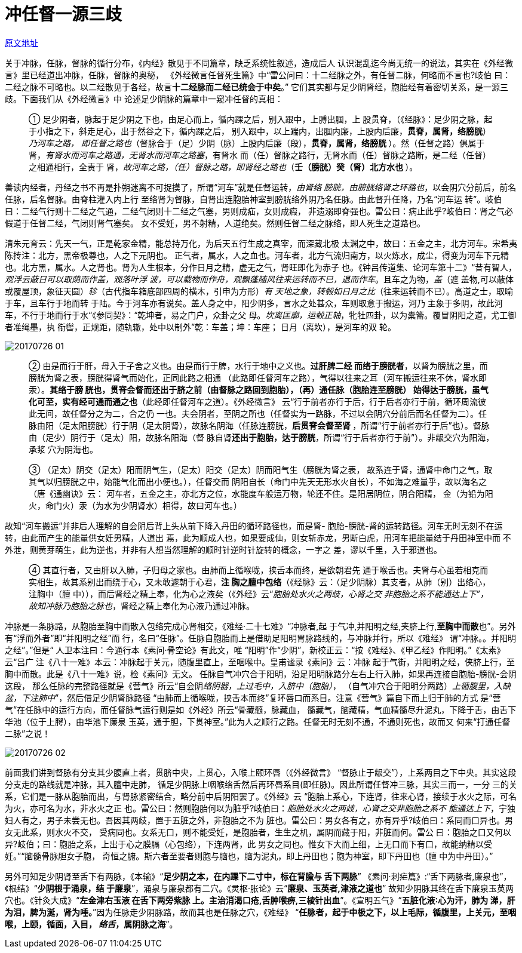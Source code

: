 = 冲任督一源三歧
:imagesdir: images

http://blog.sina.com.cn/s/blog_727392820102wrya.html[原文地址]

关于冲脉，任脉，督脉的循行分布，《内经》散见于不同篇章，缺乏系统性叙述，造成后人
认识混乱迄今尚无统一的说法，其实在《外经微言》里已经道出冲脉，任脉，督脉的奥秘，
《外经微言任督死生篇》中“雷公问曰：十二经脉之外，有任督二脉，何略而不言也?岐伯
曰：二经之脉不可略也。以二经散见于各经，故言**十二经脉而二经已统会于中矣**。”
它们其实都与足少阴肾经，胞胎经有着密切关系，是一源三歧。下面我们从《外经微言》中
论述足少阴脉的篇章中一窥冲任督的真相：

____
① 足少阴者，脉起于足少阴之下也，由足心而上，循内踝之后，别入跟中，上膊出腘，上
股贯脊，（《经脉》：足少阴之脉，起于小指之下，斜走足心，出于然谷之下，循内踝之后，
别入跟中，以上踹内，出腘内廉，上股内后廉，**贯脊，属肾，络膀胱**）__乃河车之路，
即任督之路也__（督脉合于（足）少阴（脉）上股内后廉（段），**贯脊，属肾，络膀胱
**）。然（任督之路）俱属于肾，__有肾水而河车之路通，无肾水而河车之路塞__，有肾水
而（任）督脉之路行，无肾水而（任）督脉之路断，是二经（任督）之相通相行，全责于
肾，__故河车之路，（任）督脉之路，即肾经之路也__（**壬（膀胱）癸（肾）北方水也
**）。
____

善读内经者，丹经之书不再是扑朔迷离不可捉摸了，所谓“河车”就是任督运转，__由肾络
膀胱，由膀胱络肾之环路也__，以会阴穴分前后，前名任脉，后名督脉。由脊柱灌入内上行
至络肾为督脉，自肾出连胞胎神室到膀胱络外阴乃名任脉。由此督升任降，乃名“河车运
转”。岐伯曰：二经气行则十二经之气通，二经气闭则十二经之气塞，男则成疝，女则成瘕，
非遗溺即脊强也。雷公曰：病止此乎?岐伯曰：肾之气必假道于任督二经，气闭则肾气塞矣。
女不受妊，男不射精，人道绝矣。然则任督二经之脉络，即人死生之道路也。

清朱元育云：先天一气，正是乾家金精，能总持万化，为后天五行生成之真宰，而深藏北极
太渊之中，故曰：五金之主，北方河车。宋希夷陈抟注：北方，黑帝极尊也，人之下元阴也。
正气者，属水，人之血也。河车者，北方气流归南方，以火炼水，成尘，得变为河车下元精
也。北方黑，属水。人之肾也。肾为人生根本，分作日月之精，虚无之气，肾旺即化为赤子
也。《钟吕传道集、论河车第十二》“昔有智人，__观浮云蔽日可以取荫而作盖，观落叶浮
波，可以载物而作舟，观飘蓬随风往来运转而不已，退而作车__。且车之为物，__盖__（遮
盖物,可以蔽体或覆屋顶，象征天圆）__轸__（古代指车箱底部四周的横木，引申为方形）__有
天地之象，转毂如日月之比__（往来运转而不已）。高道之士，取喻于车，且车行于地而转
于陆。今于河车亦有说矣。盖人身之中，阳少阴多，言水之处甚众，车则取意于搬运，河乃
主象于多阴，故此河车，不行于地而行于水“《参同契》：“乾坤者，易之门户，众卦之父
母。__坎离匡廓，运毂正轴__，牝牡四卦，以为橐籥。覆冒阴阳之道，尤工御者准绳墨，执
衔辔，正规距，随轨辙，处中以制外”乾：车盖；坤：车座； 日月（离坎），是河车的双
轮。

image::20170726-01.png[]

____
② 由是而行于肝，母入于子舍之义也。由是而行于脾，水行于地中之义也。**过肝脾二经
而络于膀胱者**，以肾为膀胱之里，而膀胱为肾之表，膀胱得肾气而始化，正同此路之相通
（此路即任督河车之路），气得以往来之耳（河车搬运往来不休，肾水即汞）。**其络于膀
胱也，贯脊会督而还出于脐之前（由督脉之路回到胞胎），（再）通任脉（胞胎连至膀胱）
始得达于膀胱，虽气化可至，实有经可通而通之也**（此经即任督河车之道）。《外经微言》
云“行于前者亦行于后，行于后者亦行于前，循环周流彼此无间，故任督分之为二，合之仍
一也。夫会阴者，至阴之所也（任督实为一路脉，不过以会阴穴分前后而名任督为二）。任
脉由阳（足太阳膀胱）行于阴（足太阴肾），故脉名阴海（任脉连膀胱，**后贯脊会督至肾
**，所谓“行于前者亦行于后”也）。督脉由（足少）阴行于（足太）阳，故脉名阳海（督
脉自肾**还出于胞胎，达于膀胱**，所谓“行于后者亦行于前”）。非龈交穴为阳海，承浆
穴为阴海也。
____

____
③ （足太）阴交（足太）阳而阴气生，（足太）阳交（足太）阴而阳气生（膀胱为肾之表，
故系连于肾，通肾中命门之气，取其气以归膀胱之中，始能气化而出小便也。），任督交而
阴阳自长（命门中先天无形水火自长），不如海之难量乎，故以海名之（唐《通幽诀》云：
河车者，五金之主，亦北方之位，水能度车般运万物，轮还不住。是阳居阴位，阴合阳精，
金（为铅为阳火，命门火）汞（为水为少阴肾水）相得，故曰河车也。）
____

故知“河车搬运”并非后人理解的自会阴后背上头从前下降入丹田的循环路径也，而是肾-
胞胎-膀胱-肾的运转路径。河车无时无刻不在运转，由此而产生的能量供女妊男精，人道出
焉，此为顺成人也，如果要成仙，则女斩赤龙，男断白虎，用河车把能量结于丹田神室中而
不外泄，则黄芽萌生，此为逆也，并非有人想当然理解的顺时针逆时针旋转的概念，一字之
差，谬以千里，入于邪道也。

____
④ 其直行者，又由肝以入肺，子归母之家也。由肺而上循喉咙，挟舌本而终，是欲朝君先
通于喉舌也。夫肾与心虽若相克而实相生，故其系别出而绕于心，又未敢遽朝于心君，**注
胸之膻中包络**（《经脉》云：（足少阴脉）其支者，从肺（别）出络心，注胸中（膻
中）），而后肾经之精上奉，化为心之液矣（《外经》云“__胞胎处水火之两歧，心肾之交
非胞胎之系不能通达上下”，故知冲脉乃胞胎之脉也__，肾经之精上奉化为心液乃通过冲脉。
____

冲脉是一条脉路，从胞胎至胸中而散入包络完成心肾相交，《难经·二十七难》“冲脉者,起
于气冲,并阳明之经,夹脐上行,**至胸中而散**也”。另外有“浮而外者”即“并阳明之经”而
行，名曰“任脉”。任脉自胞胎而上是借助足阳明胃脉路线的，与冲脉并行，所以《难经》
谓“冲脉。。并阳明之经”。”但是“ 人卫本注曰：今通行本《素问·骨空论》有此文，唯
“阳明”作“少阴”，新校正云：“按《难经》、《甲乙经》作阳明。”《太素》云“吕广
注《八十一难》本云：冲脉起于关元，随腹里直上，至咽喉中。皇甫谧录《素问》云：冲脉
起于气街，并阳明之经，侠脐上行，至胸中而散。此是《八十一难》说，检《素问》无文。
任脉自气冲穴合于阳明，沿足阳明脉路分左右上行入肺，如果再连接自胞胎-膀胱-会阴这段，
那么任脉的完整路径就是《营气》所云“自会阴__络阴器，上过毛中，入脐中（胞胎）__，
（自气冲穴合于阳明分两路）__上循腹里，入缺盆，下注肺中__”，然后借足少阴肾脉路径
“由肺而上循喉咙，挟舌本而终”复环唇口而系目。注意《营气》篇自下而上归于肺的方式
是“营气”在任脉中的运行方向，而任督脉气运行则是如《外经》所云“骨藏髓，脉藏血，
髓藏气，脑藏精，气血精髓尽升泥丸，下降于舌，由舌下华池（位于上腭），由华池下廉泉
玉英，通于胆，下贯神室。”此为人之顺行之路。任督无时无刻不通，不通则死也，故而又
何来“打通任督二脉”之说！

image::20170726-02.png[]

前面我们讲到督脉有分支其少腹直上者，贯脐中央，上贯心，入喉上颐环唇（《外经微言》
“督脉止于龈交”），上系两目之下中央。其实这段分支走的路线就是冲脉，其入膻中走肺，
循足少阴脉上咽喉络舌然后再环唇系目(即任脉)。因此所谓任督冲三脉，其实三而一，一分
三的关系，它们是一脉从胞胎而出，与肾脉紧密结合，略分前中后阴阳罢了。《外经》云
“胞胎上系心，下连肾，往来心肾，接续于水火之际，可名为火，亦可名为水，非水火之正
也。雷公曰：然则胞胎何以为脏乎?岐伯曰：__胞胎处水火之两歧，心肾之交非胞胎之系不
能通达上下__，宁独妇人有之，男子未尝无也。吾因其两歧，置于五脏之外，非胞胎之不为
脏也。雷公曰：男女各有之，亦有异乎?岐伯曰：系同而口异也。男女无此系，则水火不交，
受病同也。女系无口，则不能受妊，是胞胎者，生生之机，属阴而藏于阳，非脏而何。雷公
曰：胞胎之口又何以异?岐伯；曰：胞胎之系，上出于心之膜膈（心包络），下连两肾，此
男女之同也。惟女下大而上细，上无口而下有口，故能纳精以受妊。”“脑髓骨脉胆女子胞，
奇恒之腑。斯六者至要者则胞与脑也，脑为泥丸，即上丹田也；胞为神室，即下丹田也（膻
中为中丹田）。”

另外可知足少阴肾至舌下有两脉，《本输》“**足少阴之本，在内踝下二寸中，标在背腧与
舌下两脉**” 《素问·刺疟篇》:“舌下两脉者,廉泉也”，《根结》“**少阴根于涌泉，结
于廉泉**”，涌泉与廉泉都有二穴。《灵枢·胀论》云“**廉泉、玉英者,津液之道也**”
故知少阴脉其终在舌下廉泉玉英两穴也。《针灸大成》“**左金津右玉液 在舌下两旁紫脉
上。主治消渴口疮,舌肿喉痹,三棱针出血**”。《宣明五气》“**五脏化液∶心为汗，肺为
涕，肝为泪，脾为涎，肾为唾。**”因为任脉走少阴脉路，故而其也是任脉之穴，《难经》
“**任脉者，起于中极之下，以上毛际，循腹里，上关元，至咽喉，上颐，循面，入目，__
络舌__，属阴脉之海**”。

